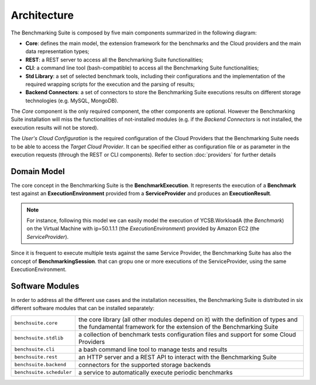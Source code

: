 .. Benchmarking Suite
.. Copyright 2014-2017 Engineering Ingegneria Informatica S.p.A.

.. Licensed under the Apache License, Version 2.0 (the "License");
.. you may not use this file except in compliance with the License.
.. You may obtain a copy of the License at
.. http://www.apache.org/licenses/LICENSE-2.0

.. Unless required by applicable law or agreed to in writing, software
.. distributed under the License is distributed on an "AS IS" BASIS,
.. WITHOUT WARRANTIES OR CONDITIONS OF ANY KIND, either express or implied.
.. See the License for the specific language governing permissions and
.. limitations under the License.

.. Developed in the ARTIST EU project (www.artist-project.eu) and in the
.. CloudPerfect EU project (https://cloudperfect.eu/)

#################
Architecture
#################

The Benchmarking Suite is composed by five main components summarized in the following diagram:

.. image:: images/architecture.svg

- **Core**: defines the main model, the extension framework for the benchmarks and the Cloud providers and the main data representation types;
- **REST**: a REST server to access all the Benchmarking Suite functionalities;
- **CLI**: a command line tool (bash-compatible) to access all the Benchmarking Suite functionalities;
- **Std Library**: a set of selected benchmark tools, including their configurations and the implementation of the required wrapping scripts for the execution and the parsing of results;
- **Backend Connectors**: a set of connectors to store the Benchmarking Suite executions results on different storage technologies (e.g. MySQL, MongoDB).

The *Core* component is the only required component, the other components are optional. However the Benchmarking Suite installation will miss the functionalities of not-installed modules (e.g. if the *Backend Connectors* is not installed, the execution results will not be stored).

The *User's Cloud Configuration* is the required configuration of the Cloud Providers that the Benchmarking Suite needs to be able to access the *Target Cloud Provider*. It can be specified either as configuration file or as parameter in the execution requests (through the REST or CLI components). Refer to section :doc:`providers` for further details


Domain Model
============

.. in this section we are using the https://yuml.me/ service to generate UML diagrams on the fly providing the description of the diagram in the URL directly. We split the URL in different lines to improve the readability

The core concept in the Benchmarking Suite is the **BenchmarkExecution**. It represents the execution of a **Benchmark** test against an **ExecutionEnvironment** provided from a **ServiceProvider** and produces an **ExecutionResult**.


.. image:: https://yuml.me/diagram/scruffy;dir:TB/class/
                [ExecutionEnvironment] *-1  [ServiceProvider],
                [BenchmarkExecution]   *-1  [Benchmark],
                [BenchmarkExecution]   *-1  [ExecutionEnvironment],
                [BenchmarkExecution]   1-1  [ExecutionResult]
    :align: center

.. note::

    For instance, following this model we can easily model the execution of YCSB.WorkloadA (the *Benchmark*) on the Virtual Machine with ip=50.1.1.1 (the *ExecutionEnvironment*) provided by Amazon EC2 (the *ServiceProvider*).

Since it is frequent to execute multiple tests against the same Service Provider, the Benchmarking Suite has also the concept of **BenchmarkingSession**. that can gropu one or more executions of the ServiceProvider, using the same ExecutionEnvironment.

.. image:: https://yuml.me/diagram/scruffy;dir:TB/class/
                [BenchmarkSession] -* [BenchmarkExecution],
                [BenchmarkSession] -1 [ExecutionEnvironment],
                [BenchmarkExecution] *-1 [ExecutionEnvironment],
                [ExecutionEnvironment] -1 [ServiceProvider]
    :align: center


Software Modules
================

In order to address all the different use cases and the installation necessities, the Benchmarking Suite is distributed in six different software modules that can be installed separately:

+-------------------------+--------------------------------------------------------------------------------+
| ``benchsuite.core``     | the core library (all other  modules depend on it) with the definition of      |
|                         | types and the fundamental framework for the extension of the Benchmarking      |
|                         | Suite                                                                          |
+-------------------------+--------------------------------------------------------------------------------+
| ``benchsuite.stdlib``   | a collection of benchmark tests configuration files and support for some Cloud |
|                         | Providers                                                                      |
+-------------------------+--------------------------------------------------------------------------------+
| ``benchsuite.cli``      | a bash command line tool to manage tests and results                           |
+-------------------------+--------------------------------------------------------------------------------+
| ``benchsuite.rest``     | an HTTP server and a REST API to interact with the Benchmarking Suite          |
+-------------------------+--------------------------------------------------------------------------------+
| ``benchsuite.backend``  | connectors for the supported storage backends                                  |
+-------------------------+--------------------------------------------------------------------------------+
| ``benchsuite.scheduler``| a service to automatically execute periodic benchmarks                         |
+-------------------------+--------------------------------------------------------------------------------+




